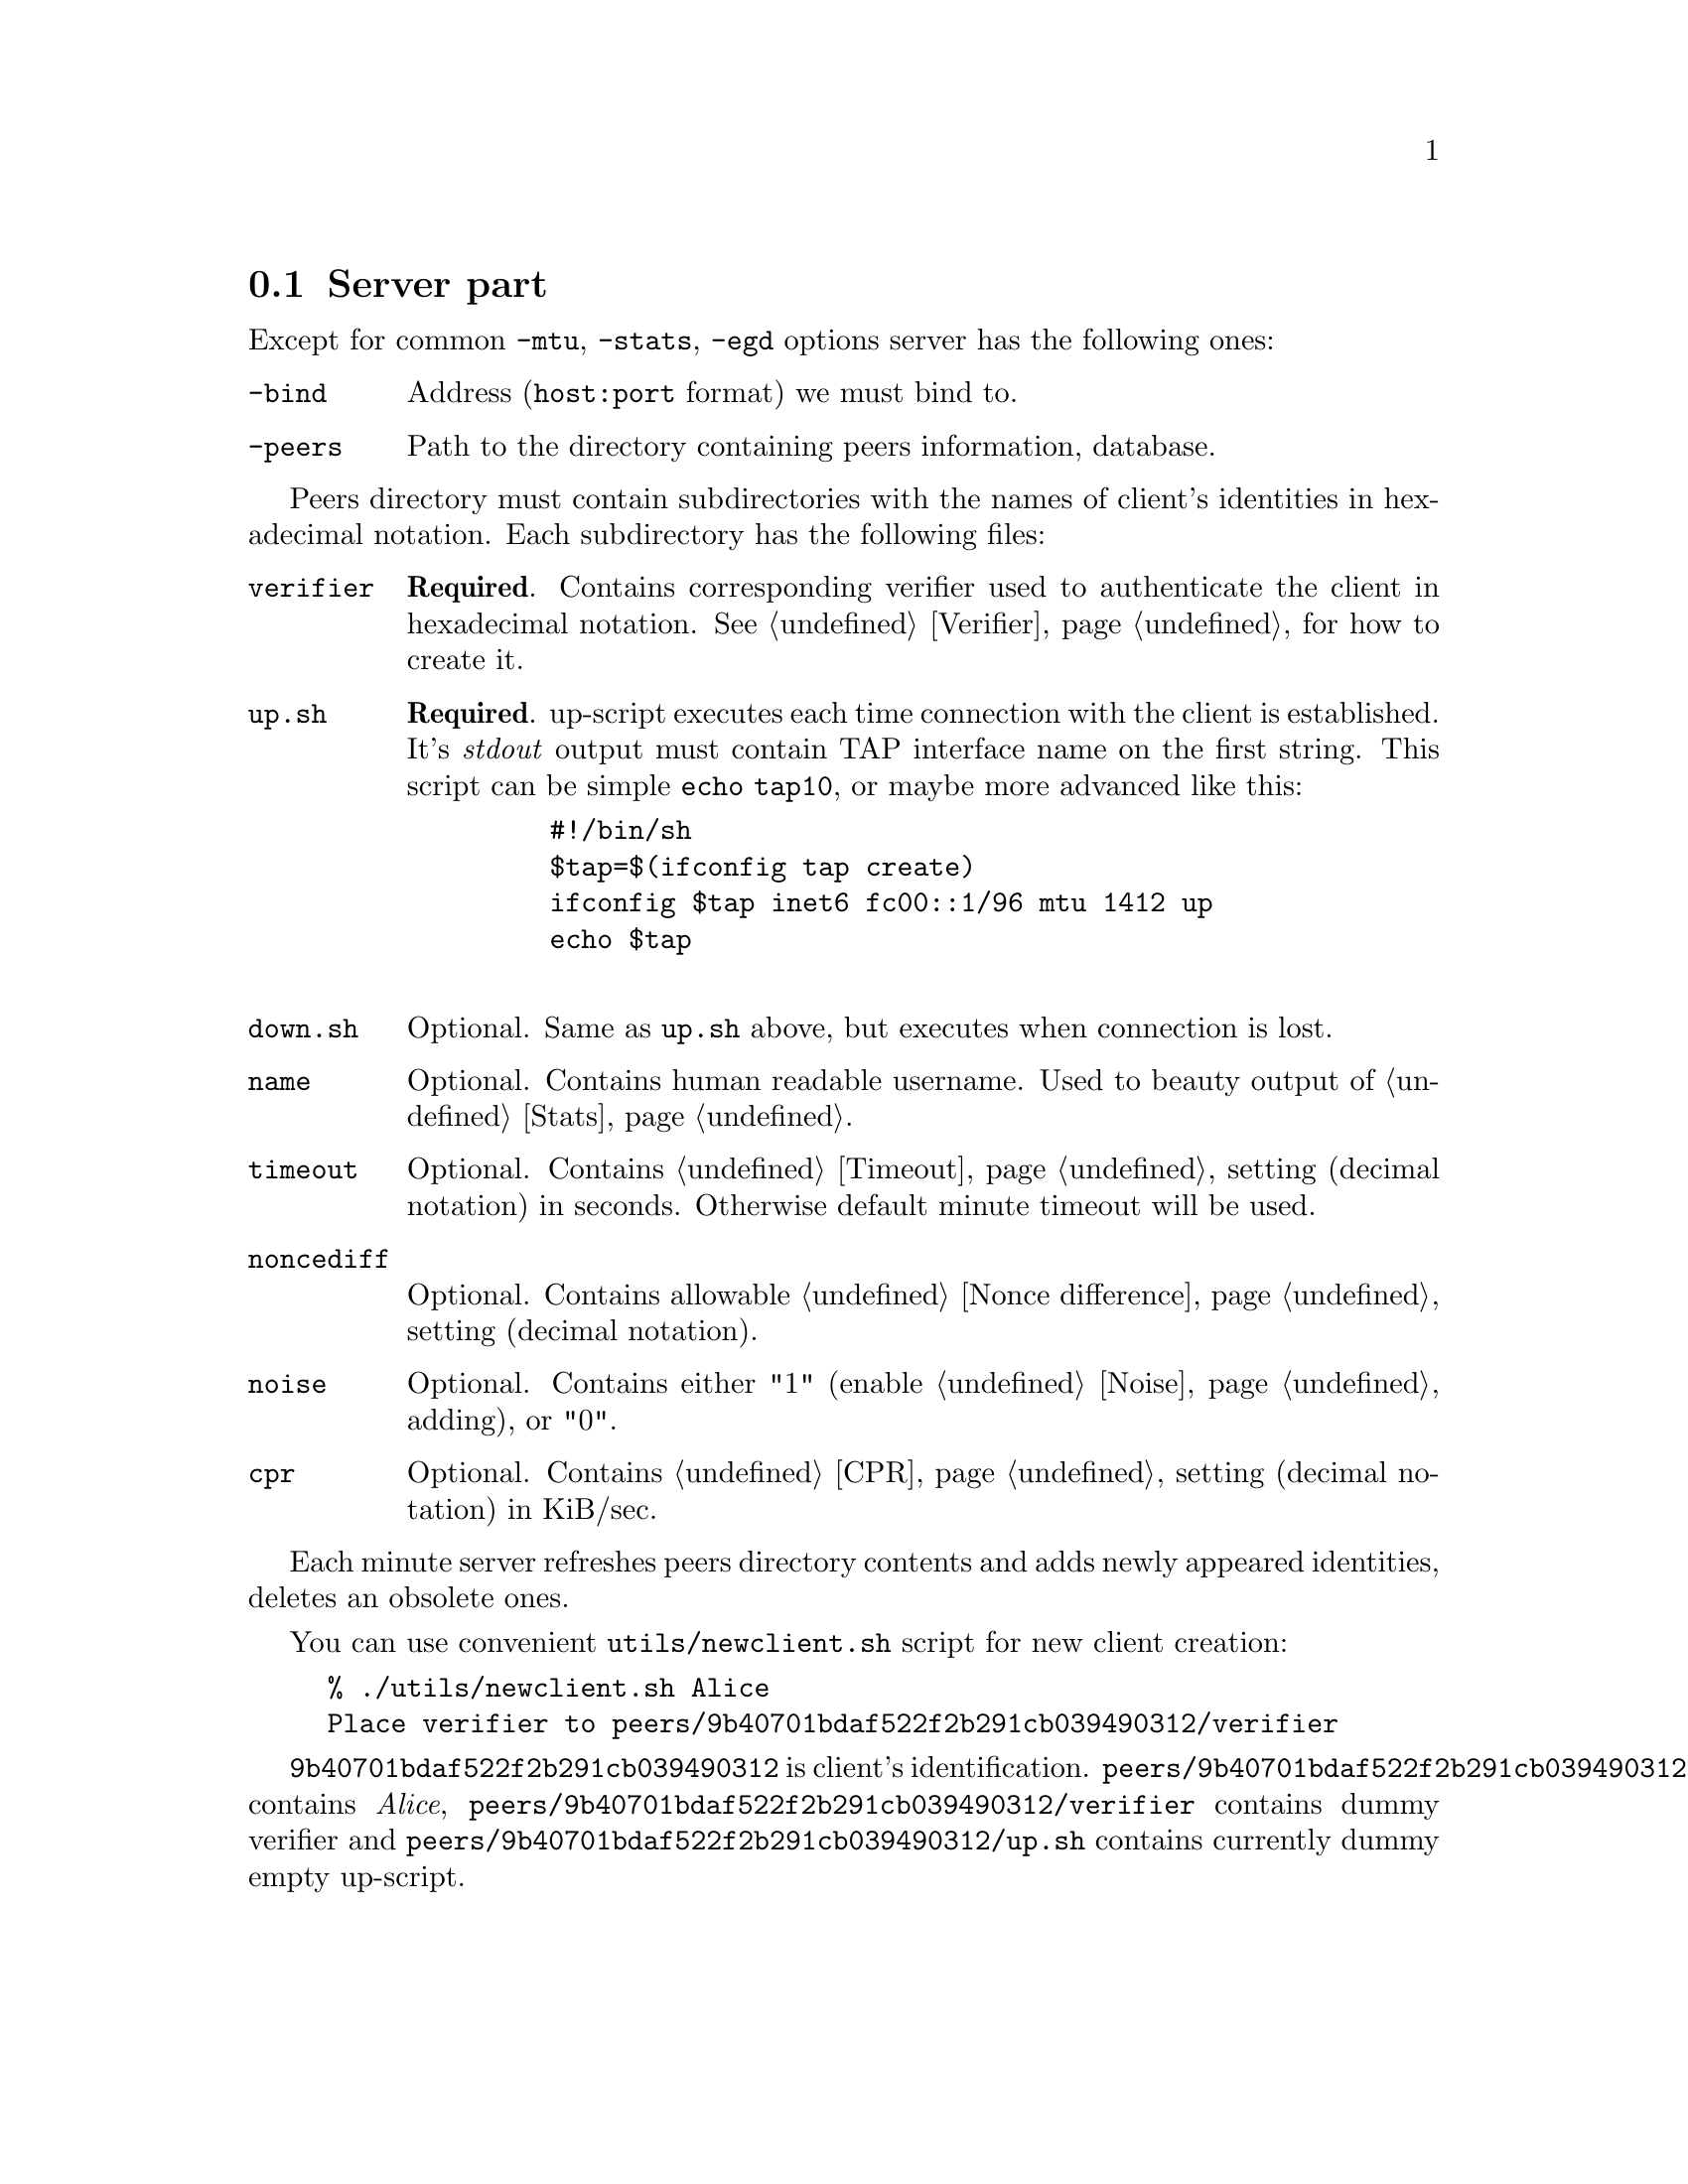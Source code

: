 @node Server part
@section Server part

Except for common @code{-mtu}, @code{-stats}, @code{-egd} options server
has the following ones:

@table @code
@item -bind
Address (@code{host:port} format) we must bind to.
@item -peers
Path to the directory containing peers information, database.
@end table

Peers directory must contain subdirectories with the names of client's
identities in hexadecimal notation. Each subdirectory has the following
files:

@table @code

@item verifier
@strong{Required}. Contains corresponding verifier used to authenticate
the client in hexadecimal notation. See @ref{Verifier} for how
to create it.

@item up.sh
@strong{Required}. up-script executes each time connection with the
client is established. It's @emph{stdout} output must contain TAP
interface name on the first string. This script can be simple
@code{echo tap10}, or maybe more advanced like this:
    @example
    #!/bin/sh
    $tap=$(ifconfig tap create)
    ifconfig $tap inet6 fc00::1/96 mtu 1412 up
    echo $tap
    @end example

@item down.sh
Optional. Same as @code{up.sh} above, but executes when connection is
lost.

@item name
Optional. Contains human readable username. Used to beauty output of
@ref{Stats}.

@item timeout
Optional. Contains @ref{Timeout} setting (decimal notation) in seconds.
Otherwise default minute timeout will be used.

@item noncediff
Optional. Contains allowable @ref{Nonce difference} setting (decimal
notation).

@item noise
Optional. Contains either "1" (enable @ref{Noise} adding), or "0".

@item cpr
Optional. Contains @ref{CPR} setting (decimal notation) in KiB/sec.

@end table

Each minute server refreshes peers directory contents and adds newly
appeared identities, deletes an obsolete ones.

You can use convenient @code{utils/newclient.sh} script for new client
creation:

@example
% ./utils/newclient.sh Alice
Place verifier to peers/9b40701bdaf522f2b291cb039490312/verifier
@end example

@code{9b40701bdaf522f2b291cb039490312} is client's identification.
@code{peers/9b40701bdaf522f2b291cb039490312/name} contains @emph{Alice},
@code{peers/9b40701bdaf522f2b291cb039490312/verifier} contains dummy
verifier and @code{peers/9b40701bdaf522f2b291cb039490312/up.sh} contains
currently dummy empty up-script.
